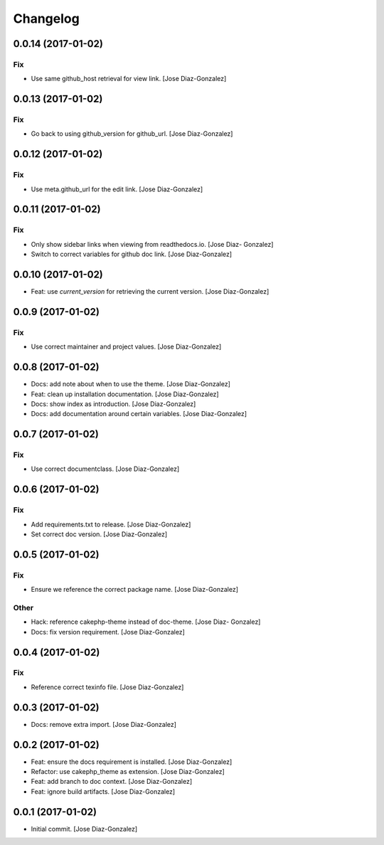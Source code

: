 Changelog
=========

0.0.14 (2017-01-02)
-------------------

Fix
~~~

- Use same github_host retrieval for view link. [Jose Diaz-Gonzalez]

0.0.13 (2017-01-02)
-------------------

Fix
~~~

- Go back to using github_version for github_url. [Jose Diaz-Gonzalez]

0.0.12 (2017-01-02)
-------------------

Fix
~~~

- Use meta.github_url for the edit link. [Jose Diaz-Gonzalez]

0.0.11 (2017-01-02)
-------------------

Fix
~~~

- Only show sidebar links when viewing from readthedocs.io. [Jose Diaz-
  Gonzalez]

- Switch to correct variables for github doc link. [Jose Diaz-Gonzalez]

0.0.10 (2017-01-02)
-------------------

- Feat: use `current_version` for retrieving the current version. [Jose
  Diaz-Gonzalez]

0.0.9 (2017-01-02)
------------------

Fix
~~~

- Use correct maintainer and project values. [Jose Diaz-Gonzalez]

0.0.8 (2017-01-02)
------------------

- Docs: add note about when to use the theme. [Jose Diaz-Gonzalez]

- Feat: clean up installation documentation. [Jose Diaz-Gonzalez]

- Docs: show index as introduction. [Jose Diaz-Gonzalez]

- Docs: add documentation around certain variables. [Jose Diaz-Gonzalez]

0.0.7 (2017-01-02)
------------------

Fix
~~~

- Use correct documentclass. [Jose Diaz-Gonzalez]

0.0.6 (2017-01-02)
------------------

Fix
~~~

- Add requirements.txt to release. [Jose Diaz-Gonzalez]

- Set correct doc version. [Jose Diaz-Gonzalez]

0.0.5 (2017-01-02)
------------------

Fix
~~~

- Ensure we reference the correct package name. [Jose Diaz-Gonzalez]

Other
~~~~~

- Hack: reference cakephp-theme instead of doc-theme. [Jose Diaz-
  Gonzalez]

- Docs: fix version requirement. [Jose Diaz-Gonzalez]

0.0.4 (2017-01-02)
------------------

Fix
~~~

- Reference correct texinfo file. [Jose Diaz-Gonzalez]

0.0.3 (2017-01-02)
------------------

- Docs: remove extra import. [Jose Diaz-Gonzalez]

0.0.2 (2017-01-02)
------------------

- Feat: ensure the docs requirement is installed. [Jose Diaz-Gonzalez]

- Refactor: use cakephp_theme as extension. [Jose Diaz-Gonzalez]

- Feat: add branch to doc context. [Jose Diaz-Gonzalez]

- Feat: ignore build artifacts. [Jose Diaz-Gonzalez]

0.0.1 (2017-01-02)
------------------

- Initial commit. [Jose Diaz-Gonzalez]


